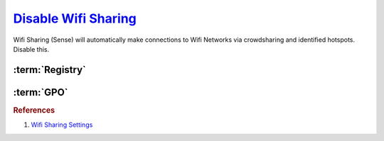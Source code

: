 .. _w10-1903-disable-wifi-sharing:

`Disable Wifi Sharing`_
#######################
Wifi Sharing (Sense) will automatically make connections to Wifi Networks via
crowdsharing and identified hotspots. Disable this.

:term:`Registry`
****************
.. wregedit:: Disable Wifi Sharing (Sense) via Registry
  :key_title: HKEY_LOCAL_MACHINE\SOFTWARE\Microsoft\WcmSvc\wifinetworkmanager\config
  :names:     AutoConnectAllowedOEM
  :types:     DWORD
  :data:      0
  :no_section:

  .. note::
    :cmdmenu:`⌘ + r --> ms-settings:network --> manage wifi settings`

      * ☐ all for sharing.

:term:`GPO`
***********
.. wgpolicy:: Disable Wifi Sharing (Sense) via machine GPO
  :key_title: Computer Configuration -->
              Administrative Templates -->
              Network -->
              WLAN Service -->
              WLAN Settings -->
              Allow Windows to automatically connect to suggested open hotspots, to networks shared by contacts, and to hotspots offering paid services
  :option:    ☑
  :setting:   Disabled
  :no_section:

.. rubric:: References

#. `Wifi Sharing Settings <https://docs.microsoft.com/en-us/windows/client-management/mdm/policy-csp-wifi>`_

.. _Disable Wifi Sharing: https://www.thewindowsclub.com/disable-wi-fi-sense-windows-10-enterprise
